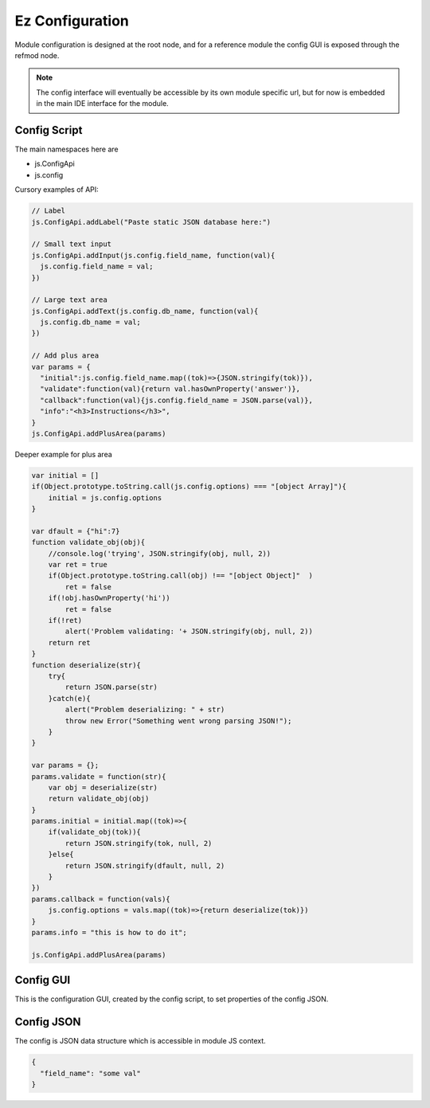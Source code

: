 
Ez Configuration
================

Module configuration is designed at the root node, and for a reference module
the config GUI is exposed through the refmod node.

.. note::

  The config interface will eventually be accessible by its own module specific url,
  but for now is embedded in the main IDE interface for the module.

.. _`refnode-config-script`:

Config Script
^^^^^^^^^^^^^

The main namespaces here are 

* js.ConfigApi 
* js.config

Cursory examples of API:

.. code-block:: javascript

    // Label 
    js.ConfigApi.addLabel("Paste static JSON database here:")
    
    // Small text input
    js.ConfigApi.addInput(js.config.field_name, function(val){
      js.config.field_name = val;
    })

    // Large text area
    js.ConfigApi.addText(js.config.db_name, function(val){
      js.config.db_name = val;
    })    

    // Add plus area
    var params = {
      "initial":js.config.field_name.map((tok)=>{JSON.stringify(tok)}),
      "validate":function(val){return val.hasOwnProperty('answer')},
      "callback":function(val){js.config.field_name = JSON.parse(val)},
      "info":"<h3>Instructions</h3>",
    }
    js.ConfigApi.addPlusArea(params)    


Deeper example for plus area

.. code-block:: javascript

    var initial = []
    if(Object.prototype.toString.call(js.config.options) === "[object Array]"){
        initial = js.config.options
    }

    var dfault = {"hi":7}
    function validate_obj(obj){
        //console.log('trying', JSON.stringify(obj, null, 2))
        var ret = true
        if(Object.prototype.toString.call(obj) !== "[object Object]"  )  
            ret = false
        if(!obj.hasOwnProperty('hi'))
            ret = false
        if(!ret)
            alert('Problem validating: '+ JSON.stringify(obj, null, 2))
        return ret
    }
    function deserialize(str){
        try{
            return JSON.parse(str)
        }catch(e){
            alert("Problem deserializing: " + str)
            throw new Error("Something went wrong parsing JSON!");
        }    
    }

    var params = {};
    params.validate = function(str){ 
        var obj = deserialize(str)
        return validate_obj(obj)
    }
    params.initial = initial.map((tok)=>{ 
        if(validate_obj(tok)){
            return JSON.stringify(tok, null, 2)
        }else{
            return JSON.stringify(dfault, null, 2)
        }
    })
    params.callback = function(vals){
        js.config.options = vals.map((tok)=>{return deserialize(tok)})
    }
    params.info = "this is how to do it";

    js.ConfigApi.addPlusArea(params)

.. _`refnode-config-gui`:

Config GUI
^^^^^^^^^^

This is the configuration GUI, created by the config script, to set 
properties of the config JSON. 

.. image:: ../../source/images/gui.png
    :width: 40%


.. _`refnode-config-json`:

Config JSON
^^^^^^^^^^^

The config is JSON data structure which is accessible in module JS context.

.. code-block:: json

    {
      "field_name": "some val"
    }




